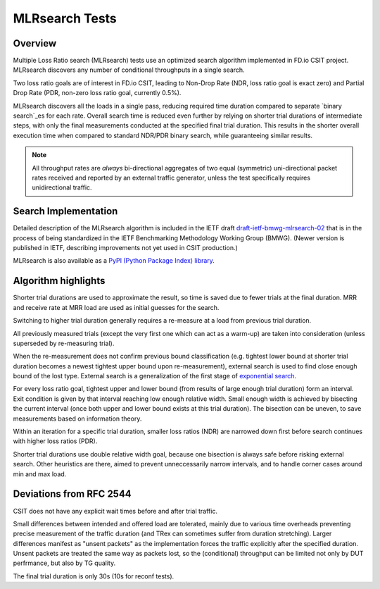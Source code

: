 .. _mlrsearch_algorithm:

MLRsearch Tests
^^^^^^^^^^^^^^^

Overview
~~~~~~~~

Multiple Loss Ratio search (MLRsearch) tests use an optimized search algorithm
implemented in FD.io CSIT project. MLRsearch discovers any number of
conditional throughputs in a single search.

Two loss ratio goals are of interest in FD.io CSIT, leading to Non-Drop Rate
(NDR, loss ratio goal is exact zero) and Partial Drop Rate
(PDR, non-zero loss ratio goal, currently 0.5%).

MLRsearch discovers all the loads in a single pass, reducing required time
duration compared to separate `binary search`_es for each rate. Overall
search time is reduced even further by relying on shorter trial
durations of intermediate steps, with only the final measurements
conducted at the specified final trial duration. This results in the
shorter overall execution time when compared to standard NDR/PDR binary
search, while guaranteeing similar results.

.. Note:: All throughput rates are *always* bi-directional
   aggregates of two equal (symmetric) uni-directional packet rates
   received and reported by an external traffic generator,
   unless the test specifically requires unidirectional traffic.

Search Implementation
~~~~~~~~~~~~~~~~~~~~~

Detailed description of the MLRsearch algorithm is included in the IETF
draft `draft-ietf-bmwg-mlrsearch-02
<https://datatracker.ietf.org/doc/html/draft-ietf-bmwg-mlrsearch-02>`_
that is in the process of being standardized in the IETF Benchmarking
Methodology Working Group (BMWG).
(Newer version is published in IETF, describing improvements not yet used
in CSIT production.)

MLRsearch is also available as a `PyPI (Python Package Index) library
<https://pypi.org/project/MLRsearch/>`_.

Algorithm highlights
~~~~~~~~~~~~~~~~~~~~

Shorter trial durations are used to approximate the result,
so time is saved due to fewer trials at the final duration.
MRR and receive rate at MRR load are used as initial guesses for the search.

Switching to higher trial duration generally requires a re-measure
at a load from previous trial duration.

All previously measured trials (except the very first one which can act
as a warm-up) are taken into consideration (unless superseded
by re-measuring trial).

When the re-measurement does not confirm previous bound classification
(e.g. tightest lower bound at shorter trial duration becomes
a newest tightest upper bound upon re-measurement),
external search is used to find close enough bound of the lost type.
External search is a generalization of the first stage of `exponential search`_.

For every loss ratio goal, tightest upper and lower bound
(from results of large enough trial duration) form an interval.
Exit condition is given by that interval reaching low enough relative width.
Small enough width is achieved by bisecting the current interval
(once both upper and lower bound exists at this trial duration).
The bisection can be uneven, to save measurements based on information theory.

Within an iteration for a specific trial duration, smaller loss ratios (NDR)
are narrowed down first before search continues with higher loss ratios (PDR).

Shorter trial durations use double relative width goal,
because one bisection is always safe before risking external search.
Other heuristics are there, aimed to prevent unneccessarily narrow intervals,
and to handle corner cases around min and max load.

Deviations from RFC 2544
~~~~~~~~~~~~~~~~~~~~~~~~

CSIT does not have any explicit wait times before and after trial traffic.

Small differences between intended and offered load are tolerated,
mainly due to various time overheads preventing precise measurement
of the traffic duration (and TRex can sometimes suffer from duration stretching).
Larger differences manifest as "unsent packets" as the implementation
forces the traffic explicitly after the specified duration.
Unsent packets are treated the same way as packets lost,
so the (conditional) throughput can be limited not only by DUT perfrmance,
but also by TG quality.

The final trial duration is only 30s (10s for reconf tests).

.. _binary search: https://en.wikipedia.org/wiki/Binary_search
.. _exponential search: https://en.wikipedia.org/wiki/Exponential_search

